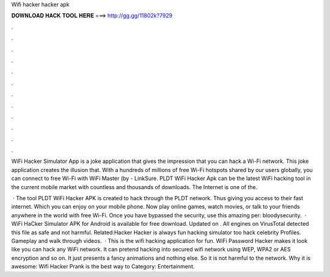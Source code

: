 Wifi hacker hacker apk



𝐃𝐎𝐖𝐍𝐋𝐎𝐀𝐃 𝐇𝐀𝐂𝐊 𝐓𝐎𝐎𝐋 𝐇𝐄𝐑𝐄 ===> http://gg.gg/11802k?7929



.



.



.



.



.



.



.



.



.



.



.



.

WiFi Hacker Simulator App is a joke application that gives the impression that you can hack a Wi-Fi network. This joke application creates the illusion that. With a hundreds of millions of free Wi-Fi hotspots shared by our users globally, you can connect to free Wi-Fi with WiFi Master (by  - LinkSure. PLDT WiFi Hacker Apk can be the latest WiFi hacking tool in the current mobile market with countless and thousands of downloads. The Internet is one of the.

 · The tool PLDT WiFi Hacker APK is created to hack through the PLDT network. Thus giving you access to their fast internet. Which you can enjoy on your mobile phone. Now play online games, watch movies, or talk to your friends anywhere in the world with free Wi-Fi. Once you have bypassed the security, use this amazing per: bloodysecurity.  · WiFi HaCker Simulator APK for Android is available for free download. Updated on . All engines on VirusTotal detected this file as safe and not harmful. Related:Hacker Hacker is always fun hacking simulator too hack celebrity Profiles. Gameplay and walk through videos.  · This is the wifi hacking application for fun. WiFi Password Hacker makes it look like you can hack any WiFi network. It can pretend hacking into secured wifi network using WEP, WPA2 or AES encryption and so on. It just presents a fancy animations and nothing else. So it is not harmful to the network. Why it is awesome: Wifi Hacker Prank is the best way to Category: Entertainment.
